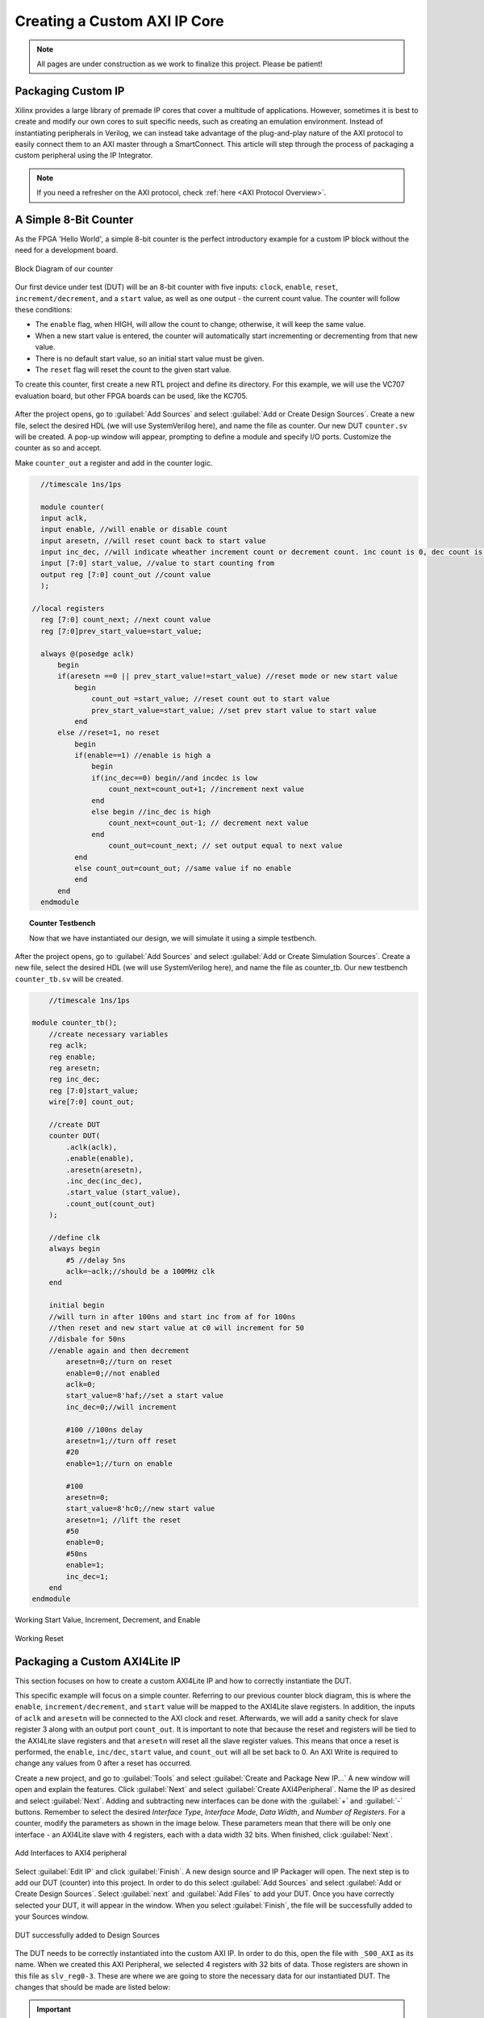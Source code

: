 .. _Counter:

=============================
Creating a Custom AXI IP Core
=============================

.. Note:: All pages are under construction as we work to finalize this project. Please be patient! 

.. _Packaging Custom IP:

Packaging Custom IP
-------------------

Xilinx provides a large library of premade IP cores that cover a multitude of applications. However,
sometimes it is best to create and modify our own cores to suit specific needs, such as creating
an emulation environment. Instead of instantiating peripherals in Verilog, we can instead take 
advantage of the plug-and-play nature of the AXI protocol to easily connect them to an AXI master
through a SmartConnect. This article will step through the process of packaging a custom 
peripheral using the IP Integrator. 

.. Note:: If you need a refresher on the AXI protocol, check :ref:`here <AXI Protocol Overview>`.

.. _Simple Counter:

A Simple 8-Bit Counter
----------------------

As the FPGA 'Hello World', a simple 8-bit counter is the perfect introductory example for a 
custom IP block without the need for a development board. 

.. figure:: /images/DUT/counter_bd.JPG
    :alt: Counter block diagram
    :align: center

    Block Diagram of our counter

Our first device under test (DUT) will be an 8-bit counter with five inputs: ``clock``, ``enable``,
``reset``, ``increment/decrement``, and a ``start`` value, as well as one output - the current
count value. The counter will follow these conditions:

-   The ``enable`` flag, when HIGH, will allow the count to change; otherwise, it will keep the same value.
-   When a new start value is entered, the counter will automatically start incrementing or decrementing from
    that new value.
-   There is no default start value, so an initial start value must be given.
-   The ``reset`` flag will reset the count to the given start value.

To create this counter, first create a new RTL project and define its directory. For this example, we
will use the VC707 evaluation board, but other FPGA boards can be used, like the KC705. 

.. figure:: /images/mig7/board_select.png
    :alt: Board select
    :align: center

After the project opens, go to :guilabel:`Add Sources` and select :guilabel:`Add or Create Design Sources`. 
Create a new file, select the desired HDL (we will use SystemVerilog here), and name the file as counter. 
Our new DUT ``counter.sv`` will be created. A pop-up window will appear, prompting to define a module
and specify I/O ports. Customize the counter as so and accept. 

|blank| |pic1| |blank| |pic2|

.. |pic1| image:: /images/DUT/counter_new.png
   :alt: New counter
   :width: 20%

.. |pic2| image:: /images/DUT/counter_ports.png
   :alt: Counter ports
   :width: 30%

.. |blank| image:: /images/logos/blank.png
   :width: 15%
   :class: no-scaled-link

Make ``counter_out`` a register and add in the counter logic.

.. code-block:: verilog

    //timescale 1ns/1ps

    module counter( 
    input aclk,
    input enable, //will enable or disable count
    input aresetn, //will reset count back to start value
    input inc_dec, //will indicate wheather increment count or decrement count. inc count is 0, dec count is 1
    input [7:0] start_value, //value to start counting from
    output reg [7:0] count_out //count value
    );
  
  //local registers  
    reg [7:0] count_next; //next count value
    reg [7:0]prev_start_value=start_value;
    
    always @(posedge aclk)
        begin
        if(aresetn ==0 || prev_start_value!=start_value) //reset mode or new start value
            begin
                count_out =start_value; //reset count out to start value
                prev_start_value=start_value; //set prev start value to start value
            end 
        else //reset=1, no reset
            begin
            if(enable==1) //enable is high a
                begin
                if(inc_dec==0) begin//and incdec is low
                    count_next=count_out+1; //increment next value
                end 
                else begin //inc_dec is high
                    count_next=count_out-1; // decrement next value
                end
                    count_out=count_next; // set output equal to next value
            end
            else count_out=count_out; //same value if no enable
            end
        end                
    endmodule
..

.. topic:: Counter Testbench

    Now that we have instantiated our design, we will simulate it using a simple testbench. 

After the project opens, go to :guilabel:`Add Sources` and select :guilabel:`Add or Create Simulation Sources`. 
Create a new file, select the desired HDL (we will use SystemVerilog here), and name the file as counter_tb. 
Our new testbench ``counter_tb.sv`` will be created. 

.. code-block:: SystemVerilog

        //timescale 1ns/1ps

    module counter_tb();
        //create necessary variables
        reg aclk; 
        reg enable;
        reg aresetn;
        reg inc_dec;
        reg [7:0]start_value;
        wire[7:0] count_out;

        //create DUT
        counter DUT(
            .aclk(aclk),
            .enable(enable),
            .aresetn(aresetn),
            .inc_dec(inc_dec),
            .start_value (start_value),
            .count_out(count_out)
        );

        //define clk
        always begin
            #5 //delay 5ns
            aclk=~aclk;//should be a 100MHz clk
        end

        initial begin
        //will turn in after 100ns and start inc from af for 100ns
        //then reset and new start value at c0 will increment for 50
        //disbale for 50ns
        //enable again and then decrement
            aresetn=0;//turn on reset
            enable=0;//not enabled
            aclk=0;
            start_value=8'haf;//set a start value
            inc_dec=0;//will increment
            
            #100 //100ns delay
            aresetn=1;//turn off reset
            #20
            enable=1;//turn on enable
            
            #100
            aresetn=0;
            start_value=8'hc0;//new start value
            aresetn=1; //lift the reset
            #50
            enable=0;
            #50ns
            enable=1;
            inc_dec=1;
        end
    endmodule

..

.. figure:: /images/DUT/behav_sim_diagram.JPG
    :alt: Working rollover
    :align: center

    Working Start Value, Increment, Decrement, and Enable

.. figure:: /images/DUT/counter_reset.png
    :alt: Working reset
    :align: center

    Working Reset


.. _Packaging Counter:

Packaging a Custom AXI4Lite IP
-------------------------------

This section focuses on how to create a custom AXI4Lite IP and how to correctly instantiate the DUT.

This specific example will focus on a simple counter. Referring to our previous counter block diagram, 
this is where the ``enable``, ``increment/decrement``, and ``start`` value will be mapped to the AXI4Lite 
slave registers. In addition, the inputs of ``aclk`` and ``aresetn`` will be connected to the AXI clock 
and reset. Afterwards, we will add a sanity check for slave register 3 along with an output port ``count_out``. 
It is important to note that because the reset and registers will be tied to the AXI4Lite slave registers and 
that ``aresetn`` will reset all the slave register values. This means that once a reset is performed, the 
``enable``, ``inc/dec``, ``start`` value, and ``count_out`` will all be set back to 0. An AXI Write is required 
to change any values from 0 after a reset has occurred.

Create a new project, and go to :guilabel:`Tools` and select :guilabel:`Create and Package New IP...` A new window 
will open and explain the features. Click :guilabel:`Next` and select :guilabel:`Create AXI4Peripheral`. Name the 
IP as desired and select :guilabel:`Next`. Adding and subtracting new interfaces can be done with the :guilabel:`+` and 
:guilabel:`-` buttons. Remember to select the desired *Interface Type*, *Interface Mode*, *Data Width*, and 
*Number of Registers*. For a counter, modify the parameters as shown in the image below. These parameters mean that 
there will be only one interface - an AXI4Lite slave with 4 registers, each with a data width 32 bits. When finished, 
click :guilabel:`Next`.

.. figure:: /images/DUT/23_add_interfaces.JPG
    :alt: Counter IP Parameters
    :align: center

    Add Interfaces to AXI4 peripheral

Select :guilabel:`Edit IP` and click :guilabel:`Finish`. A new design source and IP Packager will open. The next step 
is to add our DUT (counter) into this project. In order to do this select :guilabel:`Add Sources` and select 
:guilabel:`Add or Create Design Sources`. Select :guilabel:`next` and :guilabel:`Add Files` to add your DUT. Once you 
have correctly selected your DUT, it will appear in the window. When you select :guilabel:`Finish`, the file will be 
successfully added to your Sources window.

.. figure:: /images/DUT/25_new_windoe.JPG
    :alt: Counter Source Design
    :align: center

    DUT successfully added to Design Sources

The DUT needs to be correctly instantiated into the custom AXI IP. In order to do this, open the file with ``_S00_AXI`` 
as its name. When we created this AXI Peripheral, we selected 4 registers with 32 bits of data. Those registers are 
shown in this file as ``slv_reg0-3``. These are where we are going to store the necessary data for our instantiated DUT.
The changes that should be made are listed below: 

.. Important:: If you wish to download the _S00_AXI file directly, go :download:`here </files/DUT_counter/myip_counter_v1_0_S00_AXI.v>`. 

-  Create a User Defined output port, which will be a wire and 8 bits wide, called ``count_out``. 

.. figure:: /images/DUT/29_user_defined_port.JPG
    :alt: Instansiation Define Ports
    :align: center

    Adding Output Port to the Slave File

-   Scroll down and instantiate the DUT under where it says :guilabel:`Add User Logic Here`. Include the necessary parameters. 
    In this counter, tie ``slv_reg0`` bit 0 to ``enable``, ``increment/decrement`` to ``slv_reg0`` bit 1 and ``start`` value to 
    ``slv_reg1`` bits 7-0. Tie the clock and reset to the slave AXI clock and reset. 

.. figure:: /images/DUT/30_user_logic.JPG
    :alt: Add User Logic
    :align: center

    Adding User Logic DUT to the Slave File

-   Use slv_reg3 as a sanity check. Set ``slv_reg3`` to *abcd1234*. This means that everytime ``slv_reg3`` is read it will 
    always be *abcd1234*. 

.. figure:: /images/DUT/31_sanity_check.JPG
    :alt: Sanity Check
    :align: center

    Adding a Sanity Check to the Slave File

The custom counter is correctly instantiated into the file ending in ``_S00_AXI``. Now it is necessary to instantiate
this counter into the top file. There are two steps necessary to do this:

-   We must add our output port ``count_out`` in the ports of the AXI slave bus interface ``S00_AXI``.

 .. figure:: /images/DUT/32_top_file_output.JPG
    :alt: Top File Add Ports
    :align: center

    Adding Output Port to Top File

-   Add the ports to the instancation of the AXI bus interface ``S00_AXI``.  

 .. figure:: /images/DUT/33_instanciate_top.JPG
    :alt: Add ports to AXI Bus Interface Top File
    :align: center

    Adding Ports to AXI Bus Interface in Top

.. Important:: If you want to download the top file instead, go :download:`here </files/DUT_counter/myip_counter_v1_0.v>`. 

Now that the DUT is correctly instantiated, the next step is to open the Package IP tab. Under :guilabel:`Packaging Steps`,
verify that every category has a green check mark next to it. In order to achieve this, click on a category such as
:guilabel:`File Groups` and select :guilabel:`Merge changes from File Groups Wizard`. This will automatically merge the changes 
made. Continue this with all of the necessary categories. 

Once at the :guilabel:`Review and Package` category, click :guilabel:`IP has been modified` and then click :guilabel:`Re-Package IP`
at the bottom of the window. A new window will pop up and tell you the directory of your IP. Keep note of this directory in case
you might need to add the repository to a new project.

.. _Add Custom IP to a Design:

Adding a Custom AXI IP to a Design
----------------------------------

This section will walk through how to add the packaged custom IP to a block diagram and test its functionality with AXI VIP.

If you have been following along with us, congratulations! The custom IP is now correctly packaged! The project made earlier in 
this tutorial should still be open. The repository for our IP was automatically added to this project, so integrating it into a 
block design is very straightforward. 

-   Select :guilabel:`Create New Block Design` and name it as desired.

-   A new window will open. Select the :guilabel:`+` to add IP into the block design. Look for the custom IP that was just 
    created and add it to the block design. 
    
.. figure:: /images/DUT/37_add_custom_ip.JPG
    :alt: Add Custom IP to BD
    :align: center

    Add Custom IP to Block Diagram

-   Add the AXI VIP from the IP catalog. Double click on the AXI VIP and make it a **Master** and change the interface mode 
    to *manual* for protocol, and change it to **AXI4LITE**. Select :guilabel:`OK`.

.. figure:: /images/DUT/38_axi_vip.JPG
    :alt: AXI VIP Parameters
    :align: center

    Add AXI VIP Parameters

-   Connect the Master port of the VIP to the slave of the counter. Make the ``clock``, ``reset``, and ``count_out`` ports external 
    and hook up as required.

-   Go to the :guilabel:`Address Editor` tab and right-click on the custom AXI IP. Click :guilabel:`Assign`. This will
    automatically assign the address range for this IP. Keep note of it for the test bench; for example, the assigned base address may be 
    a hex value like ``0x44A0_0000``.

-   Go back to the block diagram and right-click on a blank spot in the design. Select :guilabel:`Validate Design`. 

-   The next step is to create a wrapper file which turns the block diagram into HDL. To do this go to the :guilabel:`Sources`
    and right-click on the source for your block diagram (the default name is ``design_1`` or something similar). Select 
    :guilabel:`Create HDL Wrapper` and then :guilabel:`Let Vivado manage wrapper and auto-update`. 

-   The next step is to create a testbench to ensure the custom AXI IP works as intended. 

.. _Creating a Testbench for a Custom DUT:

Creating a Testbench for a Custom DUT
-------------------------------------

This section will walk through the necessary parts to make a testbench.

After the project opens, go to :guilabel:`Add Sources` and select :guilabel:`Add or Create Simulation Sources`. 
Create a new file, select the desired HDL (we will use SystemVerilog here), and name the file as desired (this example is called counter_ip_tb. 
Our new testbench ``counter_ip_tb.sv`` will be created. 

When using the AXI VIP, there are two packages that you must import.

.. Note:: The packages will be underlined in red and appear as a syntax error. This is a Vivado bug and can be safely ignored.

The first package ``axi_vip_pkg::*;`` needs to be copied directly. The second package is a hierarchy path that may be different for you.
The file hierarchy should be found from the sources tab.  

.. figure:: /images/DUT/52_hierarchy.JPG
    :alt: Hierarchy
    :align: center

    AXI VIP Component Hierarchy

Next, after the autogenerated *module counter_ip_tb();* (counter_ip_tb will be replaced with what you named your testbench), make sure to
add a clk and reset bit and initialize them both to zero. After this, create names for both the addresses and data that will be sent (this is optional,
you can instead insert the addresses and data directly into the commands). Next, instantiate the block design from the wrapper file. From there, 
it is necessary to create a master agent vip, create an agent, and start the agent (using appropriate hiarchy as well).

.. figure:: /images/DUT/53_vip_master_agent.JPG
    :alt: VIP Master Agent
    :align: center

    Create and Start Master Agent for VIP

This master agent is for the AXI Verification IP and allows for you to simulate the custom IP recieving read and write transactions.
It is important to recognize that the AXI VIP is just for simulation purposes and allows us to test our custom DUT without building the
entire infrastructure around it.

From here, create the necessary logic to test all aspects of the custom DUT. It is important to note that this logic will be executed 
sequentially, so ensure you have delays large enough to allow the necessary transactions enough time to complete.  For this simple 
counter example, the code is provided and also avalible for direct download below.

Becuase this simple DUT is an 8 bit counter, with an enable, increment/decrement, start value, and sanity check register the testbench 
below exercises all of these features.
Here is a quick outline of the testbench logic:
    - Enables the counter in increment mode
    - Write a start value to the counter and read it back to ensure it worked
    - Write a new value AF to the start value
    - Disable the counter
    - Enable it again in increment mode
    - Change to decrement mode
    - Write new start value 11 to counter
    - Read sanity check register (should always be abcd1234 even if write to it)
    - Exercise the reset
    - Enable counter and read value of start register 



.. Important:: If you want to download the testbench file directly, go :download:`here </files/DUT_counter/counter_ip_tb.sv>`. 
    
.. code-block:: SystemVerilog

    //timescale 1ns / 1ps

    //import necessary packages
    import axi_vip_pkg::*;
    import design_1_axi_vip_0_0_pkg::*;

    module counter_ip_tb();

    bit aclk = 0;
    bit aresetn = 0;
    logic[7:0] count_out;

    xil_axi_ulong base_reg=32'h44A00000; //slv_reg0 is base reg enable bit is LSB, reg increment/decrement setting is bit 1
    xil_axi_ulong start_value_reg = 32'h44A00004; //reg for start value. slv_reg1 is 4 away from base
    xil_axi_ulong sanity_check_reg = 32'h44A000C; //sanity check reg. slv_reg3 which is 12 away from base reg
    xil_axi_prot_t prot = 0;
    xil_axi_resp_t resp;
    //data to set settings
    bit[31:0] enable_data = 32'h00000001; //bit 0 is tied to enable. high will enable. this data will also set inc/dec to increment (0001)
    bit[31:0] disable_data=32'h00000000;//disable the enable and inc/dec set back to increment (0010)
    bit[31:0] inc_dec =32'h00000003;//bit 1 is tied to inc/dec. high is decrement. this will set decrement and enable (0011)
    //test data
    bit[31:0] test_data1 = 32'h000000C0; 
    bit[31:0] test_data2 = 32'h000000AF;
    bit[31:0] test_data3 = 32'h00000011;
    bit[31:0] sanity_data;

    //instantiate block design//
    design_1_wrapper DUT(
    .aclk_0(aclk),
    .aresetn_0(aresetn),
    .count_out_0(count_out)
    );

    //initialize AXI Master Agent
    //create master agent vip
        design_1_axi_vip_0_0_mst_t      master_agent;
        
        always begin
        #5
        aclk=~aclk;//100mhz clk
        end
    //create agent and start
        initial begin 
        master_agent=new("master vip agent",DUT.design_1_i.axi_vip_0.inst.IF); 
        master_agent.start_master();
        
        #100
        aresetn = 1; //turn off reset
        
        //enable
        #50
        master_agent.AXI4LITE_WRITE_BURST(base_reg, prot, enable_data, resp); //write to enable. increment mode
        
        //test read and write
        #100
        master_agent.AXI4LITE_WRITE_BURST(start_value_reg, prot, test_data1, resp); //write data c0 into start value register
        #50
        master_agent.AXI4LITE_READ_BURST(start_value_reg, prot, sanity_data, resp); //read start value reg
        #100
        master_agent.AXI4LITE_WRITE_BURST(start_value_reg, prot, test_data2, resp); //write data2 AF into start reg. still increment mode
    
    //test enable/disable
        #50
        master_agent.AXI4LITE_WRITE_BURST(base_reg, prot, disable_data, resp); //disable. increment mode
        #50
        master_agent.AXI4LITE_WRITE_BURST(base_reg, prot, enable_data, resp); //write to enable. increment mode
        
        //test decrement
        #100
        master_agent.AXI4LITE_WRITE_BURST(base_reg, prot, inc_dec, resp); //write to change to decrement mode
        #100
        master_agent.AXI4LITE_WRITE_BURST(start_value_reg, prot, test_data3, resp); //write data3 11 into start value
        
        //sanity check
        #100
        master_agent.AXI4LITE_READ_BURST(sanity_check_reg, prot, sanity_data, resp); //read sanity check register. should be abcd1234
        
        //test reset
        #100
        aresetn=0;//enable reset
        #100
        aresetn=1;//turn off reset
        
        //enable and read start reg, should be 0 after reset
        #100
        master_agent.AXI4LITE_WRITE_BURST(base_reg, prot, enable_data, resp); //write to enable. increment mode
        #100
        master_agent.AXI4LITE_READ_BURST(start_value_reg, prot, sanity_data, resp); //read start value register
    
        end
        
    endmodule

.. _Interpreting Simulation Waveforms For a Custom DUT:

Interpreting Simulation Waveforms For a Custom DUT
--------------------------------------------------

This section will walk through how to understand the waveforms created from running your testbench for your custom DUT.

1. Run the :guilabel:`Behavioral Simulation` in the Vivado right sidebar.

2. The waveform should have automatically opened. Add the desired signals that you would like to analyze to the waveform.
   For the simple counter simulation, there are some signals we want to add to the waveform. These are found in the left column under :guilabel:`Scope`. 
   The first signal is ``axi_vip_0``, this will show the reads and writes that we initiate from the ``axi_vip`` in our testbench. 
   In order to add a signal to the waveform, right click on the desired signal and choose :guilabel:`Add to Wave Window`. 
   The next group of signals necessary to add to the waveform are for our custom DUT, in this example labeled ``myip_counter_0``. 

.. figure:: /images/DUT/54_add_waveform.JPG
    :alt: Add signals
    :align: center

    Add Desired Signals to Waveform

3. Once these signals are added to the waveform, zoom out of the waveform so you can see several clock cycles on the screen.
    
4. On the waveform, if you hover over the ``M_AXI`` it will tell you what master axi it is referring to (this will be important 
   once you create more advanced DUTs). The ``M_AXI`` in this case is referring to the ``axi_vip``. This means that in the testbench 
   whenever you use the master agent to perform write or a read it will show up here in the waveform.

5. For this simple counter DUT, the first command we had the ``axi_vip`` perform was to enable the counter. You can see in the 
   that the ``axi_vip`` initiated a write to the address of ``44a0_0000`` and the data it sent was a 1, as shown in the figure below 
   outlined in red.

.. figure:: /images/DUT/read_waveform.JPG
    :alt: Read Waveform
    :align: center

    Simple Counter Waveform of Enable

6. From there, you can scroll down on the waveform to see the ``S_00`` signals. These are the signals for the slave simple counter. 
   It shows that in the slave, the write address is 0 and the data is 1, which is completed at about 220ns. This is what we 
   expect because that is what we need to do to start this simple counter IP. If you return to the previous image you can see 
   that the counter began counting at about 240ns. You can continue to read the waveforms in this manner. 
        
.. Note:: Ensure you are running the simulation long enough to see all actions performed in the testbench by using the TCL command ``run -all``!

.. figure:: /images/DUT/read_waveform_2.JPG
    :alt: Read Waveform
    :align: center

    Simple Counter Waveform of Enable pt.2
